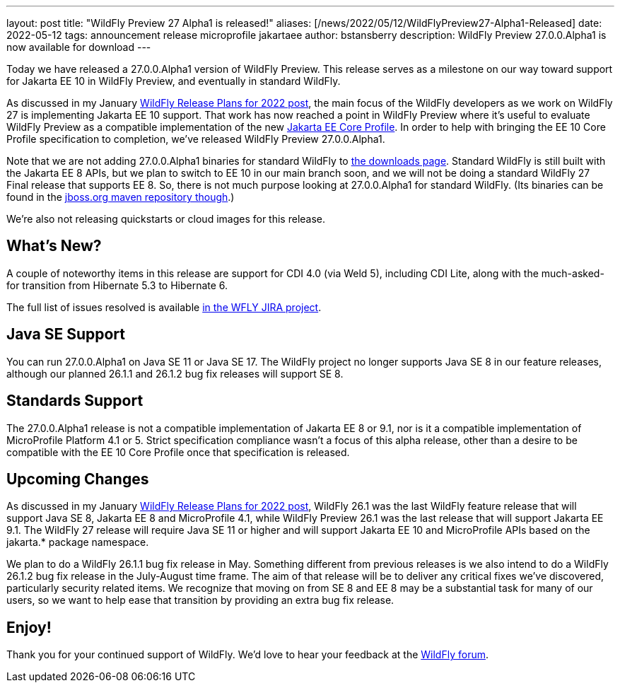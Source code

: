 ---
layout: post
title:  "WildFly Preview 27 Alpha1 is released!"
aliases: [/news/2022/05/12/WildFlyPreview27-Alpha1-Released]
date:   2022-05-12
tags:   announcement release microprofile jakartaee
author: bstansberry
description: WildFly Preview 27.0.0.Alpha1 is now available for download
---

Today we have released a 27.0.0.Alpha1 version of WildFly Preview. This release serves as a milestone on our way toward support for Jakarta EE 10 in WildFly Preview, and eventually in standard WildFly.

As discussed in my January link:https://www.wildfly.org/news/2022/01/21/WildFly-2022/[WildFly Release Plans for 2022 post], the main focus of the WildFly developers as we work on WildFly 27 is implementing Jakarta EE 10 support. That work has now reached a point in WildFly Preview where it's useful to evaluate WildFly Preview as a compatible implementation of the new link:https://jakarta.ee/specifications/coreprofile/[Jakarta EE Core Profile]. In order to help with bringing the EE 10 Core Profile specification to completion, we've released WildFly Preview 27.0.0.Alpha1.

Note that we are not adding 27.0.0.Alpha1 binaries for standard WildFly to link:https://wildfly.org/downloads[the downloads page]. Standard WildFly is still built with the Jakarta EE 8 APIs, but we plan to switch to EE 10 in our main branch soon, and we will not be doing a standard WildFly 27 Final release that supports EE 8. So, there is not much purpose looking at 27.0.0.Alpha1 for standard WildFly. (Its binaries can be found in the link://https://repository.jboss.org/[jboss.org maven repository though].)

We're also not releasing quickstarts or cloud images for this release.

== What's New?

A couple of noteworthy items in this release are support for CDI 4.0 (via Weld 5), including CDI Lite, along with the much-asked-for transition from Hibernate 5.3 to Hibernate 6.

The full list of issues resolved is available link:https://issues.redhat.com/secure/ReleaseNote.jspa?projectId=12313721&version=12378526[in the WFLY JIRA project].


== Java SE Support

You can run 27.0.0.Alpha1 on Java SE 11 or Java SE 17. The WildFly project no longer supports Java SE 8 in our feature releases, although our planned 26.1.1 and 26.1.2 bug fix releases will support SE 8.


== Standards Support

The 27.0.0.Alpha1 release is not a compatible implementation of Jakarta EE 8 or 9.1, nor is it a compatible implementation of MicroProfile Platform 4.1 or 5. Strict specification compliance wasn't a focus of this alpha release, other than a desire to be compatible with the EE 10 Core Profile once that specification is released.

== Upcoming Changes

As discussed in my January link:https://www.wildfly.org/news/2022/01/21/WildFly-2022/[WildFly Release Plans for 2022 post], WildFly 26.1 was the last WildFly feature release that will support Java SE 8, Jakarta EE 8 and MicroProfile 4.1, while WildFly Preview 26.1 was the last release that will support Jakarta EE 9.1. The WildFly 27 release will require Java SE 11 or higher and will support Jakarta EE 10 and MicroProfile APIs based on the jakarta.* package namespace.

We plan to do a WildFly 26.1.1 bug fix release in May. Something different from previous releases is we also intend to do a WildFly 26.1.2 bug fix release in the July-August time frame. The aim of that release will be to deliver any critical fixes we've discovered, particularly security related items. We recognize that moving on from SE 8 and EE 8 may be a substantial task for many of our users, so we want to help ease that transition by providing an extra bug fix release.


== Enjoy!

Thank you for your continued support of WildFly.  We'd love to hear your feedback at the link:https://groups.google.com/forum/#!forum/wildfly[WildFly forum].
